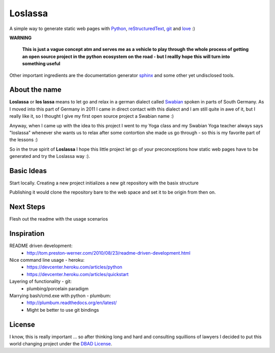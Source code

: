 ########
Loslassa
########

A simple way to generate static web pages with `Python <http://python.org>`_,
`reStructuredText <http://docutils.sourceforge.net/rst.html>`_,
`git <http://git-scm.com>`_ and `love <http://en.wikipedia.org/wiki/Love>`_ :)

**WARNING**

    **This is just a vague concept atm and serves me as a vehicle to play through**
    **the whole process of getting an open source project in the python**
    **ecosystem on the road - but I reallly hope this will turn into something useful**


Other important ingredients are the documentation generator
`sphinx <http://sphinx-doc.org>`_ and some other yet undisclosed tools.

==============
About the name
==============

**Loslassa** or **los lassa** means to let go and relax in
a german dialect called `Swabian <http://en.wikipedia.org/wiki/Swabian_German>`_
spoken in parts of South Germany. As I moved into this part of Germany in
2011 I came in direct contact with this dialect and I am still quite in
awe of it, but I really like it, so I thought I give my first open source
project a Swabian name :)

Anyway, when I came up with the idea to this project I went to my Yoga class
and my Swabian Yoga teacher always says "loslassa" whenever she wants us to
relax after some contortion she made us go through - so this is my favorite
part of the lessons :)

So in the true spirit of **Loslassa** I hope this little project let go of your
preconceptions how static web pages have to be generated and try the Loslassa way :).

===========
Basic Ideas
===========

Start locally. Creating a new project initializes a new git repository with the basix structure

Publishing it would clone the repository bare to the web space and set it to be origin from then on.

==========
Next Steps
==========

Flesh out the readme with the usage scenarios

===========
Inspiration
===========

README driven development:
    * http://tom.preston-werner.com/2010/08/23/readme-driven-development.html

Nice command line usage - heroku:
    * https://devcenter.heroku.com/articles/python
    * https://devcenter.heroku.com/articles/quickstart

Layering of functionality - git:
    * plumbing/porcelain paradigm

Marrying bash/cmd.exe with python - plumbum:
    * http://plumbum.readthedocs.org/en/latest/
    * Might be better to use git bindings

=======
License
=======
I know, this is really important ... so after thinking long and hard and
consulting squillions of lawyers I decided to put this world changing project
under the `DBAD License <http://www.dbad-license.org>`_.
